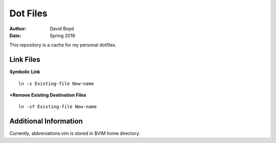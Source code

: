 Dot Files
###########
:Author: David Boyd
:Date: Spring 2019

This repository is a cache for my personal dotfiles.

Link Files
----------

**Symbolic Link**

::

	ln -s Existing-file New-name

**+Remove Existing Destination Files**

::

	ln -sf Existing-file New-name

Additional Information
----------------------

Currently, abbreviations.vim is stored in $VIM home directory.

